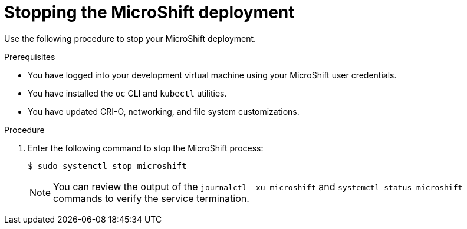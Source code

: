 // Module included in the following assemblies:
//
// * microshift-install-rpm.adoc

:_content-type: PROCEDURE
[id="stopping-microshift-executable"]
= Stopping the MicroShift deployment
:context: creating-microshift-development-environment

Use the following procedure to stop your MicroShift deployment. 

.Prerequisites 

* You have logged into your development virtual machine using your MicroShift user credentials. 
* You have installed the `oc` CLI and `kubectl` utilities. 
* You have updated CRI-O, networking, and file system customizations. 

.Procedure 

. Enter the following command to stop the MicroShift process: 
+
[source,terminal]
----
$ sudo systemctl stop microshift
----
+
[NOTE]
====
You can review the output of the `journalctl -xu microshift` and `systemctl status microshift` commands to verify the service termination. 
====
